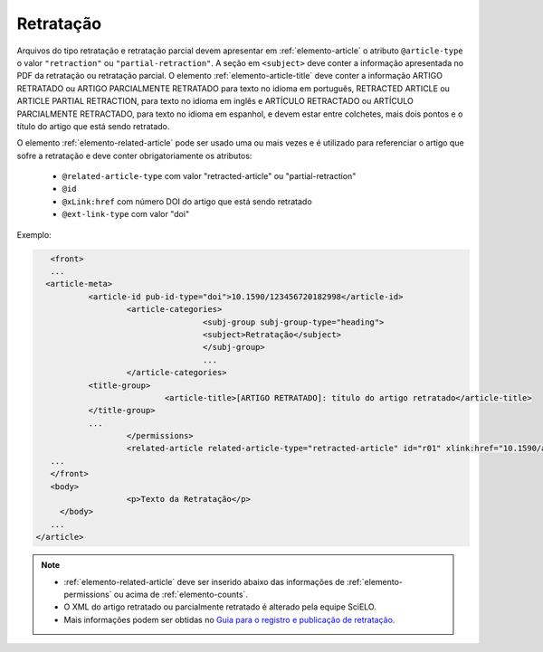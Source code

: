 ﻿.. _retratacao:

Retratação
==========

Arquivos do tipo retratação e retratação parcial devem apresentar em :ref:`elemento-article` o atributo ``@article-type`` o valor ``"retraction"`` ou ``"partial-retraction"``. A seção em ``<subject>`` deve conter a informação apresentada no PDF da retratação ou retratação parcial. O elemento :ref:`elemento-article-title` deve conter a informação ARTIGO RETRATADO ou ARTIGO PARCIALMENTE RETRATADO para texto no idioma em português, RETRACTED ARTICLE ou ARTICLE PARTIAL RETRACTION, para texto no idioma em inglês e ARTÍCULO RETRACTADO ou ARTÍCULO PARCIALMENTE RETRACTADO, para texto no idioma em espanhol, e devem estar entre colchetes, mais dois pontos e o título do artigo que está sendo retratado.

O elemento :ref:`elemento-related-article` pode ser usado uma ou mais vezes e é utilizado para referenciar o artigo que sofre a retratação e deve conter obrigatoriamente os atributos:

 * ``@related-article-type`` com valor "retracted-article" ou "partial-retraction"
 * ``@id``
 * ``@xLink:href`` com número DOI do artigo que está sendo retratado
 * ``@ext-link-type`` com valor "doi"
 

Exemplo:
 
.. code-block:: xml


     	<front>
        ...
       <article-meta>
            	<article-id pub-id-type="doi">10.1590/123456720182998</article-id>
            		<article-categories>
                			<subj-group subj-group-type="heading">
                    			<subject>Retratação</subject>
                			</subj-group>
                			...
            		</article-categories>
            	<title-group>
                		<article-title>[ARTIGO RETRATADO]: título do artigo retratado</article-title>
            	</title-group>
            	...
         	 	</permissions>
            		<related-article related-article-type="retracted-article" id="r01" xlink:href="10.1590/a9012345620172123" ext-link-type="doi"/>
     	...
     	</front>
     	<body>
         		<p>Texto da Retratação</p>
          </body>
     	...
     </article>
 
 
.. note:: 
 * :ref:`elemento-related-article` deve ser inserido abaixo das informações de :ref:`elemento-permissions` ou acima de :ref:`elemento-counts`.
 * O XML do artigo retratado ou parcialmente retratado é alterado pela equipe SciELO. 
 * Mais informações podem ser obtidas no `Guia para o registro e publicação de retratação <https://wp.scielo.org/wp-content/uploads/2018/08/Guia-para-o-registro-e-publicac%CC%A7a%CC%83o-de-retratac%CC%A7a%CC%83o.pdf>`_.


